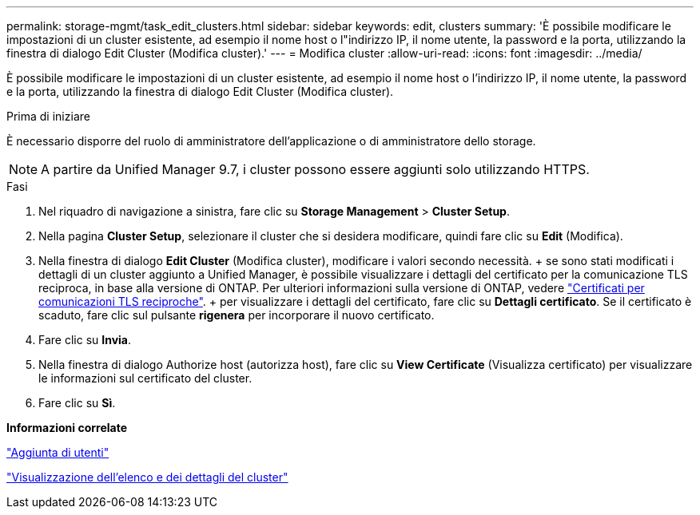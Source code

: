 ---
permalink: storage-mgmt/task_edit_clusters.html 
sidebar: sidebar 
keywords: edit, clusters 
summary: 'È possibile modificare le impostazioni di un cluster esistente, ad esempio il nome host o l"indirizzo IP, il nome utente, la password e la porta, utilizzando la finestra di dialogo Edit Cluster (Modifica cluster).' 
---
= Modifica cluster
:allow-uri-read: 
:icons: font
:imagesdir: ../media/


[role="lead"]
È possibile modificare le impostazioni di un cluster esistente, ad esempio il nome host o l'indirizzo IP, il nome utente, la password e la porta, utilizzando la finestra di dialogo Edit Cluster (Modifica cluster).

.Prima di iniziare
È necessario disporre del ruolo di amministratore dell'applicazione o di amministratore dello storage.

[NOTE]
====
A partire da Unified Manager 9.7, i cluster possono essere aggiunti solo utilizzando HTTPS.

====
.Fasi
. Nel riquadro di navigazione a sinistra, fare clic su *Storage Management* > *Cluster Setup*.
. Nella pagina *Cluster Setup*, selezionare il cluster che si desidera modificare, quindi fare clic su *Edit* (Modifica).
. Nella finestra di dialogo *Edit Cluster* (Modifica cluster), modificare i valori secondo necessità. + se sono stati modificati i dettagli di un cluster aggiunto a Unified Manager, è possibile visualizzare i dettagli del certificato per la comunicazione TLS reciproca, in base alla versione di ONTAP. Per ulteriori informazioni sulla versione di ONTAP, vedere link:../storage-mgmt/task_add_clusters.html["Certificati per comunicazioni TLS reciproche"]. + per visualizzare i dettagli del certificato, fare clic su *Dettagli certificato*. Se il certificato è scaduto, fare clic sul pulsante *rigenera* per incorporare il nuovo certificato.
. Fare clic su *Invia*.
. Nella finestra di dialogo Authorize host (autorizza host), fare clic su *View Certificate* (Visualizza certificato) per visualizzare le informazioni sul certificato del cluster.
. Fare clic su *Sì*.


*Informazioni correlate*

link:../config/task_add_users.html["Aggiunta di utenti"]

link:../health-checker/task_view_cluster_list_and_details.html["Visualizzazione dell'elenco e dei dettagli del cluster"]
